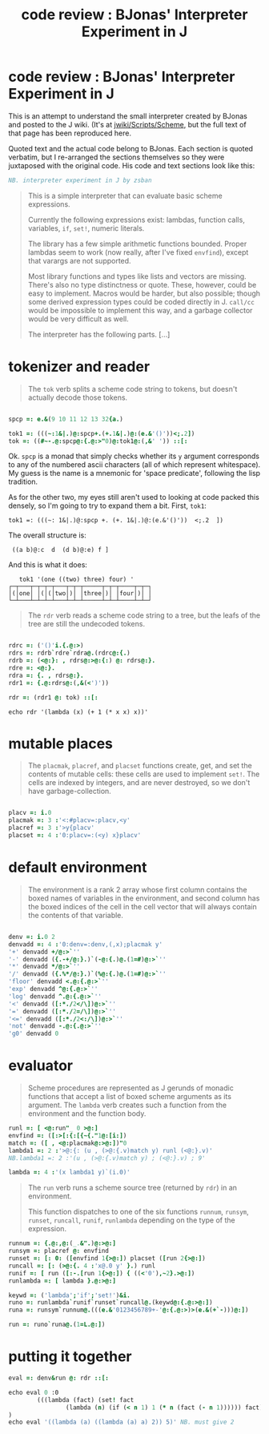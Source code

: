 #+title: code review : BJonas' Interpreter Experiment in J

* code review : BJonas' Interpreter Experiment in J

This is an attempt to understand the small interpreter created by BJonas and posted to the J wiki. (It's at [[http://www.jsoftware.com/jwiki/Scripts/Scheme][jwiki/Scripts/Scheme]], but the full text of that page has been reproduced here.


Quoted text and the actual code belong to BJonas. Each section is quoted verbatim, but I re-arranged the sections themselves so they were juxtaposed with the original code. His code and text sections look like this:

#+begin_src j
NB. interpreter experiment in J by zsban
#+end_src

#+begin_quote
This is a simple interpreter that can evaluate basic scheme expressions.

Currently the following expressions exist: lambdas, function calls, variables, =if=, =set!=, numeric literals.

The library has a few simple arithmetic functions bounded. Proper lambdas seem to work (now really, after I've fixed =envfind=), except that varargs are not supported.

Most library functions and types like lists and vectors are missing. There's also no type distinctness or quote. These, however, could be easy to implement. Macros would be harder, but also possible; though some derived expression types could be coded directly in J. =call/cc= would be impossible to implement this way, and a garbage collector would be very difficult as well.

The interpreter has the following parts. [...]
#+end_quote


* tokenizer and reader

#+begin_quote org

The =tok= verb splits a scheme code string to tokens, but doesn't actually decode those tokens.

#+end_quote

#+begin_src j

spcp =: e.&(9 10 11 12 13 32{a.)

tok1 =: (((~:1&|.)@:spcp+.(+.1&|.)@:(e.&'()'))<;.2])
tok =: ((#~-.@:spcp@:{.@:>"0)@:tok1@:(,&' ')) ::[:

#+end_src


Ok. =spcp= is a monad that simply checks whether its =y= argument corresponds to any of the numbered ascii characters (all of which represent whitespace). My guess is the name is a mnemonic for 'space predicate', following the lisp tradition.

As for the other two, my eyes still aren't used to looking at code packed this densely, so I'm going to try to expand them a bit. First, =tok1=:

: tok1 =: (((~: 1&|.)@:spcp +. (+. 1&|.)@:(e.&'()'))  <;.2  ])

The overall structure is:

:  ((a b)@:c  d  (d b)@:e) f ]

And this is what it does:

:    tok1 '(one ((two) three) four) '
: ┌─┬───┬─┬─┬─┬───┬─┬─┬─────┬─┬─┬────┬─┬─┐
: │(│one│ │(│(│two│)│ │three│)│ │four│)│ │
: └─┴───┴─┴─┴─┴───┴─┴─┴─────┴─┴─┴────┴─┴─┘





#+begin_quote org

The =rdr= verb reads a scheme code string to a tree, but the leafs of the tree are still the undecoded tokens.

#+end_quote

#+begin_src j

rdrc =: ('()'i.{.@:>)
rdrs =: rdrb`rdre`rdra@.(rdrc@:{.)
rdrb =: (<@:}: , rdrs@:>@:{:) @: rdrs@:}.
rdre =: <@:}.
rdra =: {. , rdrs@:}.
rdr1 =: {.@:rdrs@:(,&(<')'))

rdr =: (rdr1 @: tok) ::[:

#+end_src

: echo rdr '(lambda (x) (+ 1 (* x x) x))'

* mutable places

#+begin_quote org

The =placmak=, =placref=, and =placset= functions create, get, and set the contents of mutable cells: these cells are used to implement =set!=. The cells are indexed by integers, and are never destroyed, so we don't have garbage-collection.

#+end_quote

#+begin_src j

placv =: i.0
placmak =: 3 :'<:#placv=:placv,<y'
placref =: 3 :'>y{placv'
placset =: 4 :'0:placv=:(<y) x}placv'

#+end_src

* default environment

#+begin_quote org

The environment is a rank 2 array whose first column contains the boxed names of variables in the environment, and second column has the boxed indices of the cell in the cell vector that will always contain the contents of that variable.
#+end_quote

#+begin_src j

denv =: i.0 2
denvadd =: 4 :'0:denv=:denv,(,x);placmak y'
'+' denvadd +/@:>`''
'-' denvadd ({.-+/@:}.)`(-@:{.)@.(1=#)@:>`''
'*' denvadd */@:>`''
'/' denvadd ({.%*/@:}.)`(%@:{.)@.(1=#)@:>`''
'floor' denvadd <.@:{.@:>`''
'exp' denvadd ^@:{.@:>`''
'log' denvadd ^.@:{.@:>`''
'<' denvadd ([:*./2</\])@:>`''
'=' denvadd ([:*./2=/\])@:>`''
'<=' denvadd ([:*./2<:/\])@:>`''
'not' denvadd -.@:{.@:>`''
'g0' denvadd 0

#+end_src

* evaluator



#+begin_quote org

Scheme procedures are represented as J gerunds of monadic functions that accept a list of boxed scheme arguments as its argument. The =lambda= verb creates such a function from the environment and the function body.

#+end_quote

#+begin_src j
runl =: [ <@:run"_ 0 >@:]
envfind =: ([:>[:{:[{~{."1@:[i:])
match =: ([ , <@:placmak@:>@:])"0
lambda1 =: 2 :'>@:{: (u , (>@:{.v)match y) runl (<@:}.v)'
NB.lambda1 =: 2 :'(u , (>@:{.v)match y) ; (<@:}.v) ; 9'

lambda =: 4 :'(x lambda1 y)`(i.0)'
#+end_src


#+begin_quote org

The =run= verb runs a scheme source tree (returned by =rdr=) in an environment.

This function dispatches to one of the six functions =runnum=, =runsym=, =runset=, =runcall=, =runif=, =runlambda= depending on the type of the expression.

#+end_quote

#+begin_src j
runnum =: {.@:,@:(_.&".)@:>@:]
runsym =: placref @: envfind
runset =: [: 0: ([envfind 1{>@:]) placset ([run 2{>@:])
runcall =: [: (>@:{. 4 :'x@.0 y' }.) runl
runif =: [ run ([:-.[run 1{>@:]) { ((<'0'),~2}.>@:])
runlambda =: [ lambda }.@:>@:]

keywd =: ('lambda';'if';'set!')&i.
runo =: runlambda`runif`runset`runcall@.(keywd@:{.@:>@:])
runa =: runsym`runnum@.(((e.&'0123456789+-'@:{.@:>)>(e.&(+`-)))@:])

run =: runo`runa@.(1=L.@:])
#+end_src

* putting it together

#+begin_src j
eval =: denv&run @: rdr ::[:

echo eval 0 :0
        (((lambda (fact) (set! fact
                (lambda (n) (if (< n 1) 1 (* n (fact (- n 1)))))) fact) 0) 5)
)
echo eval '((lambda (a) ((lambda (a) a) 2)) 5)' NB. must give 2
#+end_src
